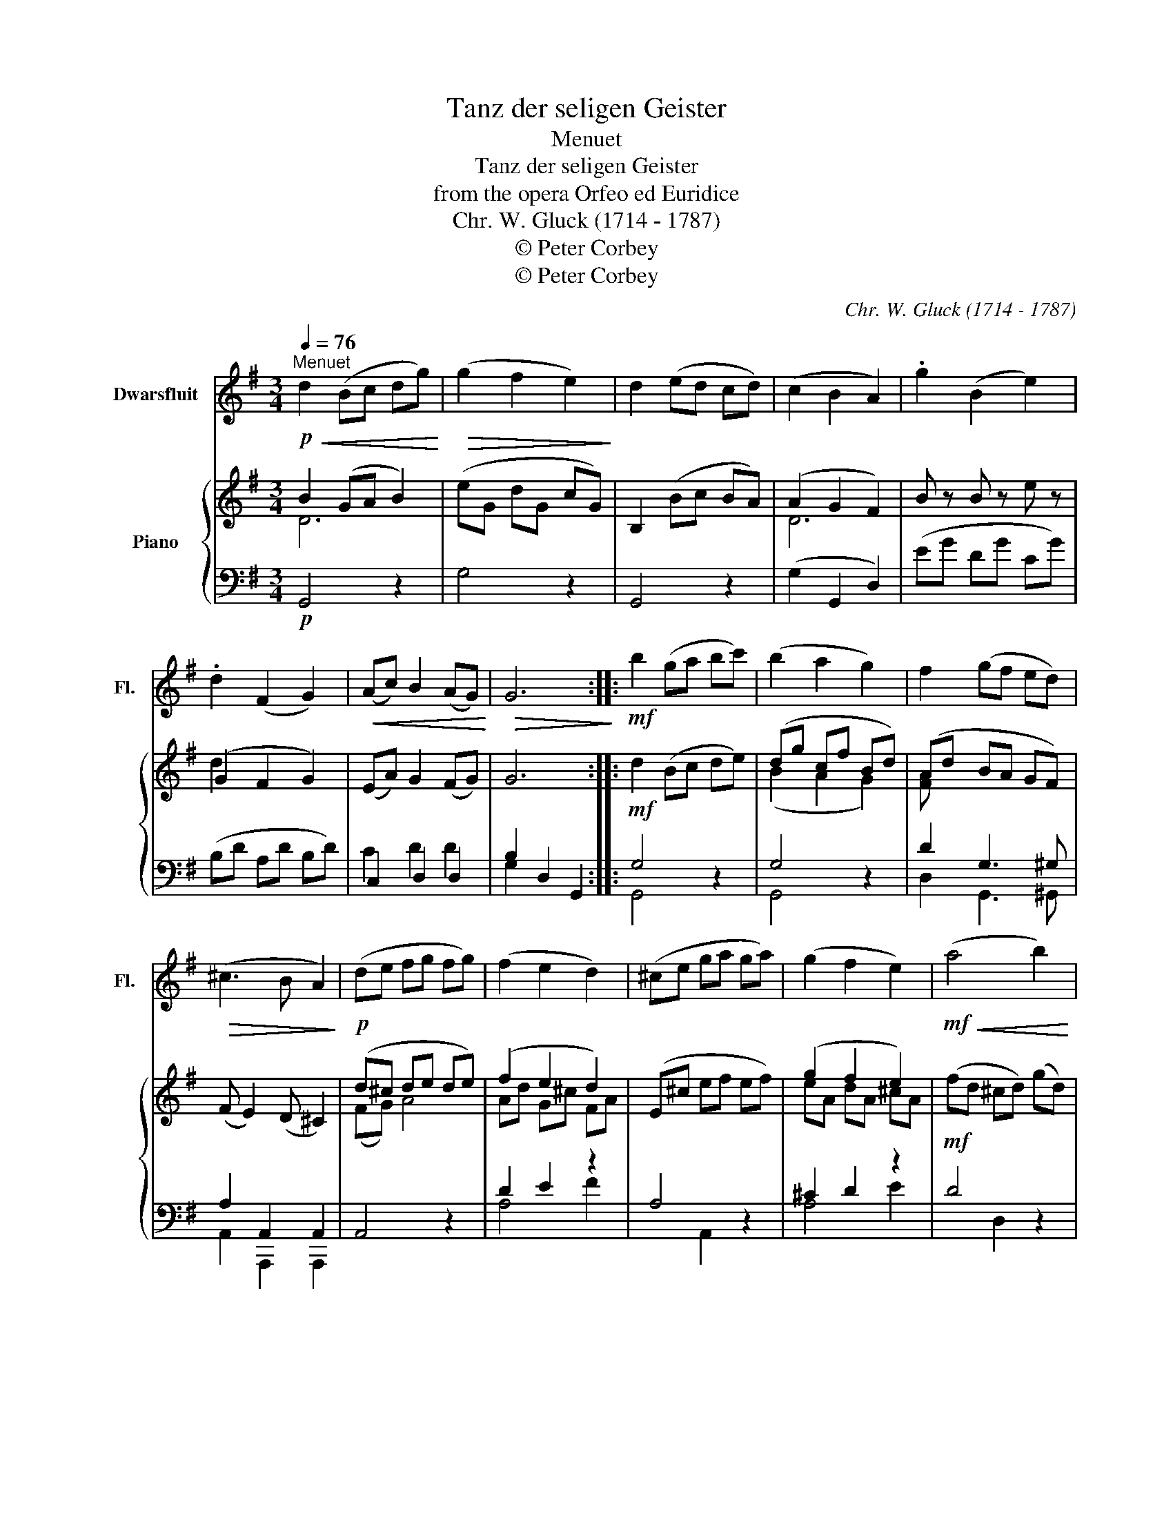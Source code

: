 X:1
T:Tanz der seligen Geister
T:Menuet
T:Tanz der seligen Geister
T:from the opera Orfeo ed Euridice
T:Chr. W. Gluck (1714 - 1787)
T:© Peter Corbey
T:© Peter Corbey
C:Chr. W. Gluck (1714 - 1787)
Z:© Peter Corbey
%%score 1 { ( 2 3 ) | ( 4 5 ) }
L:1/8
Q:1/4=76
M:3/4
K:G
V:1 treble nm="Dwarsfluit" snm="Fl."
V:2 treble nm="Piano"
V:3 treble 
V:4 bass 
V:5 bass 
V:1
!p!"^Menuet"!<(! d2 (Bc dg)!<)! |!>(! (g2 f2 e2)!>)! | d2 (ed cd) | (c2 B2 A2) | .g2 (B2 e2) | %5
 .d2 (F2 G2) |!<(! (Ac) B2 (AG)!<)! |!>(! G6!>)! ::!mf! b2 (ga bc') | (b2 a2 g2) | f2 (gf ed) | %11
!>(! (^c3 B A2)!>)! |!p! (de fg fg) | (f2 e2 d2) | (^ce ga ga) | (g2 f2 e2) |!mf!!<(! (a4 b2) | %17
 (^c'4 d'2) | (a!<)!b) (d2 e2) |!>(! d6!>)! |!p! d2 (Bc dg) | (g2 f2 e2) | d2 (ed cd) | %23
 (c2 B2 A2) | .g2 (B2 e2) | .d2 (F2 G2) |!<(! (Ac) B2 (AG)!<)! |!f! G6 :| %28
V:2
 B2 (GA B2) | (eG dG cG) | B,2 (Bc BA) | (A2 G2 F2) | B z B z e z | (G2 F2 G2) | (EA) G2 (FG) | %7
 G6 :: d2 (Bc de) | (dg cf Bd) | (Ad BA GF) | (F E2) (D ^C2) | (d^c de de) | (f2 e2 d2) | %14
 (E^c ef ef) | (g2 f2 e2) | (fd ^cd) (gd) | (ad ^cd) (bd) | d2 (FA G^c) | (d2 d)=c BA | %20
 B2 (GA B2) | (eG dG cG) | B,2 (Bc BA) | (A2 G2 F2) | B z B z e z | (G2 F2 G2) | (EA) G2 (FG) | %27
 G6 :| %28
V:3
 D6 | x6 | x6 | D6 | x6 | d2 x4 | x6 | x6 :: x6 | (B2 A2 G2) | [FA] x5 | x6 | (FG) A4 | Ad G^c FA | %14
 x6 | eA dA ^cA | x6 | x6 | x6 | FA FA GF | G2 x4 | x6 | x6 | D6 | x6 | d2 x4 | x6 | x6 :| %28
V:4
!p! G,,4 z2 | G,4 z2 | G,,4 z2 | (G,2 G,,2 D,2) | (EG DG CG) | (B,D A,D B,D) | C,2 D,2 D,2 | %7
 B,2 D,2 G,,2 ::!mf! G,4 z2 | G,4 z2 | D2 G,3 ^G, | A,2 A,,2 A,,2 | A,,4 z2 | D2 E2 z2 | A,4 z2 | %15
 ^C2 D2 z2 |!mf! D4 z2 | z6 | D2 (A,4 | A,2) D,,2 z2 |!p! G,,4 z2 | G,4 z2 | G,,4 z2 | %23
 (G,2 G,,2 D,2) | (EG DG CG) | (B,D A,D B,D) | C,2 D,2 D,2 |!f! B,2 D,2 G,,2 :| %28
V:5
 x6 | x6 | x6 | x6 | x6 | x6 | C2 D2 D2 | G,2 x4 :: G,,4 x2 | G,,4 x2 | D,2 G,,3 ^G,, | %11
 A,,2 A,,,2 A,,,2 | x6 | A,4 F2 | x2 A,,2 x2 | A,4 E2 | x2 D,2 x2 | x6 | F,G, A,2 A,,2 | D,2 x4 | %20
 x6 | x6 | x6 | x6 | x6 | x6 | C2 D2 D2 | G,2 x4 :| %28

